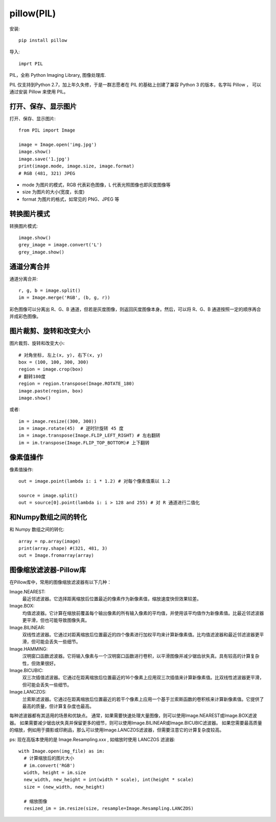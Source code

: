 =========================
pillow(PIL)
=========================


.. post:: 2023-02-20 22:06:49
  :tags: python, python三方库
  :category: 后端
  :author: YanQue
  :location: CD
  :language: zh-cn


安装::

  pip install pillow

导入::

  imprt PIL

PIL，全称 Python Imaging Library, 图像处理库.

PIL 仅支持到Python 2.7，加上年久失修，于是一群志愿者在 PIL 的基础上创建了兼容 Python 3 的版本，名字叫 Pillow ，
可以通过安装 Pillow 来使用 PIL。

打开、保存、显示图片
=========================

打开、保存、显示图片::

  from PIL import Image

  image = Image.open('img.jpg')
  image.show()
  image.save('1.jpg')
  print(image.mode, image.size, image.format)
  # RGB (481, 321) JPEG

- mode 为图片的模式，RGB 代表彩色图像，L 代表光照图像也即灰度图像等
- size 为图片的大小(宽度，长度)
- format 为图片的格式，如常见的 PNG、JPEG 等

转换图片模式
=========================

转换图片模式::

  image.show()
  grey_image = image.convert('L')
  grey_image.show()

通道分离合并
=========================

通道分离合并::

  r, g, b = image.split()
  im = Image.merge('RGB', (b, g, r))

彩色图像可以分离出 R、G、B 通道，但若是灰度图像，则返回灰度图像本身。然后，可以将 R、G、B 通道按照一定的顺序再合并成彩色图像。

图片裁剪、旋转和改变大小
=========================

图片裁剪、旋转和改变大小::

  # 对角坐标, 左上(x, y), 右下(x, y)
  box = (100, 100, 300, 300)
  region = image.crop(box)
  # 翻转180度
  region = region.transpose(Image.ROTATE_180)
  image.paste(region, box)
  image.show()

或者::

  im = image.resize((300, 300))
  im = image.rotate(45)  # 逆时针旋转 45 度
  im = image.transpose(Image.FLIP_LEFT_RIGHT) # 左右翻转
  im = im.transpose(Image.FLIP_TOP_BOTTOM)# 上下翻转

像素值操作
=========================

像素值操作::

  out = image.point(lambda i: i * 1.2) # 对每个像素值乘以 1.2

  source = image.split()
  out = source[0].point(lambda i: i > 128 and 255) # 对 R 通道进行二值化

和Numpy数组之间的转化
=========================

和 Numpy 数组之间的转化::

  array = np.array(image)
  print(array.shape) #(321, 481, 3)
  out = Image.fromarray(array)

图像缩放滤波器-Pillow库
=========================

在Pillow库中，常用的图像缩放滤波器有以下几种：

Image.NEAREST:
  最近邻滤波器。它选择距离缩放后位置最近的像素作为新像素值，缩放速度快但效果较差。
Image.BOX:
  均值滤波器。它计算在缩放前覆盖每个输出像素的所有输入像素的平均值，并使用该平均值作为新像素值。比最近邻滤波器更平滑，但也可能导致图像失真。
Image.BILINEAR:
  双线性滤波器。它通过对距离缩放后位置最近的四个像素进行加权平均来计算新像素值。比均值滤波器和最近邻滤波器更平滑，但可能会丢失一些细节。
Image.HAMMING:
  汉明窗口函数滤波器。它将输入像素与一个汉明窗口函数进行卷积，以平滑图像并减少锯齿状失真。具有较高的计算复杂性，但效果很好。
Image.BICUBIC:
  双三次插值滤波器。它通过在距离缩放后位置最近的16个像素上应用双三次插值来计算新像素值。比双线性滤波器更平滑，但可能会丢失一些细节。
Image.LANCZOS:
  兰索斯滤波器。它通过在距离缩放后位置最近的若干个像素上应用一个基于兰索斯函数的卷积核来计算新像素值。它提供了最高的质量，但计算复杂度也最高。

每种滤波器都有其适用的场景和优缺点。
通常，如果需要快速处理大量图像，则可以使用Image.NEAREST或Image.BOX滤波器。
如果需要减少锯齿状失真并保留更多的细节，则可以使用Image.BILINEAR或Image.BICUBIC滤波器。
如果您需要最高质量的缩放，例如用于摄影或印刷品，那么可以使用Image.LANCZOS滤波器，但需要注意它的计算复杂度较高。

ps: 现在高版本使用的是 Image.Resampling.xxx , 如缩放时使用 LANCZOS 滤波器::

  with Image.open(img_file) as im:
    # 计算缩放后的图片大小
    # im.convert('RGB')
    width, height = im.size
    new_width, new_height = int(width * scale), int(height * scale)
    size = (new_width, new_height)

    # 缩放图像
    resized_im = im.resize(size, resample=Image.Resampling.LANCZOS)

